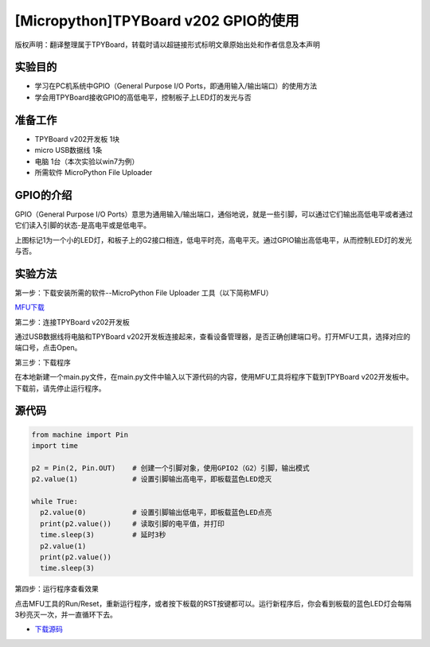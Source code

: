 [Micropython]TPYBoard v202 GPIO的使用
====================================================

版权声明：翻译整理属于TPYBoard，转载时请以超链接形式标明文章原始出处和作者信息及本声明

实验目的
--------------

- 学习在PC机系统中GPIO（General Purpose I/O Ports，即通用输入/输出端口）的使用方法
- 学会用TPYBoard接收GPIO的高低电平，控制板子上LED灯的发光与否

准备工作
----------------

- TPYBoard v202开发板 1块
- micro USB数据线 1条
- 电脑 1台（本次实验以win7为例）
- 所需软件 MicroPython File Uploader

GPIO的介绍
----------------------

.. image:: http://www.tpyboard.com/ueditor/php/upload/image/20170427/1493271806734258.png

GPIO（General Purpose I/O Ports）意思为通用输入/输出端口，通俗地说，就是一些引脚，可以通过它们输出高低电平或者通过它们读入引脚的状态-是高电平或是低电平。

上图标记1为一个小的LED灯，和板子上的G2接口相连，低电平时亮，高电平灭。通过GPIO输出高低电平，从而控制LED灯的发光与否。

实验方法
-----------------

第一步：下载安装所需的软件--MicroPython File Uploader 工具（以下简称MFU）

`MFU下载 <http://tpyboard.com/download/tool/170.html>`_

第二步：连接TPYBoard v202开发板

通过USB数据线将电脑和TPYBoard v202开发板连接起来，查看设备管理器，是否正确创建端口号。打开MFU工具，选择对应的端口号，点击Open。

第三步：下载程序

在本地新建一个main.py文件，在main.py文件中输入以下源代码的内容，使用MFU工具将程序下载到TPYBoard v202开发板中。
``下载前，请先停止运行程序。``

源代码
----------------

.. code-block:: python

	from machine import Pin
	import time

	p2 = Pin(2, Pin.OUT)    # 创建一个引脚对象，使用GPIO2（G2）引脚，输出模式
	p2.value(1)             # 设置引脚输出高电平，即板载蓝色LED熄灭

	while True:
	  p2.value(0)           # 设置引脚输出低电平，即板载蓝色LED点亮
	  print(p2.value())     # 读取引脚的电平值，并打印
	  time.sleep(3)         # 延时3秒
	  p2.value(1)
	  print(p2.value())
	  time.sleep(3)

第四步：运行程序查看效果

点击MFU工具的Run/Reset，重新运行程序，或者按下板载的RST按键都可以。运行新程序后，你会看到板载的蓝色LED灯会每隔3秒亮灭一次，并一直循环下去。


- `下载源码 <https://github.com/TPYBoard/TPYBoard-v202>`_

